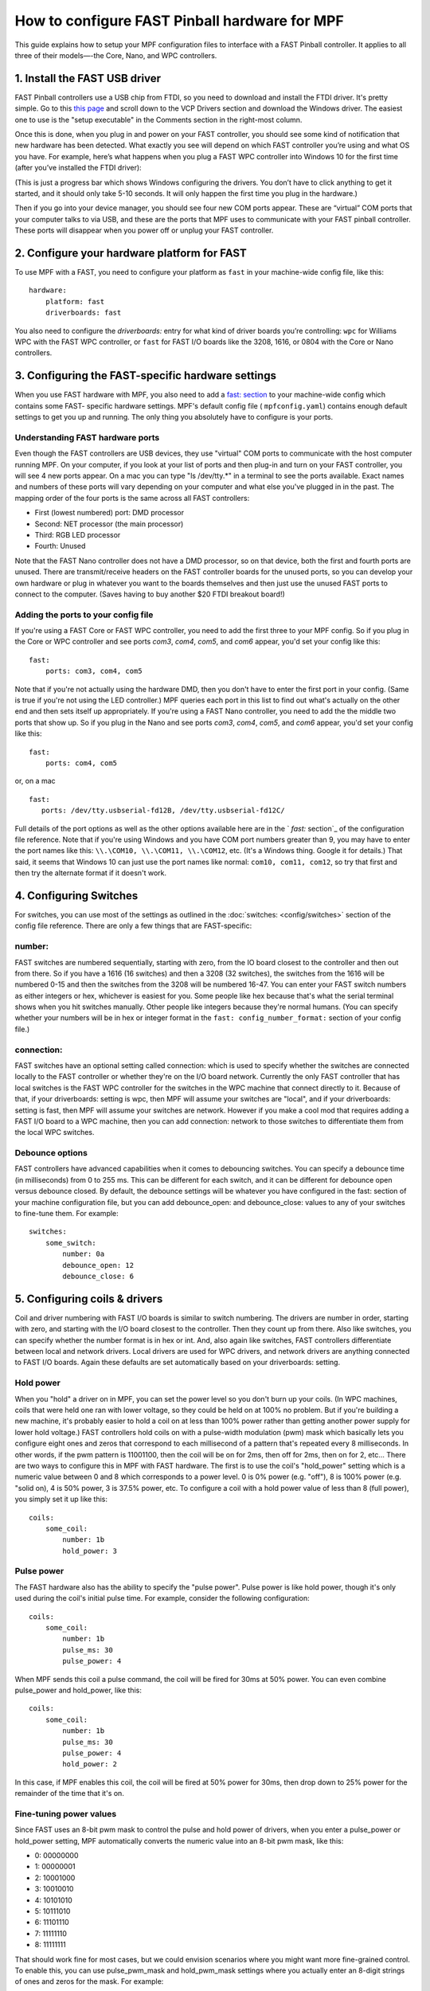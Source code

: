 How to configure FAST Pinball hardware for MPF
==============================================

This guide explains how to setup your MPF configuration files
to interface with a FAST Pinball controller. It applies to all three
of their models—-the Core, Nano, and WPC controllers.

.. todo::
   This page needs to be updated for MPF 0.31 with the latest FAST
   changes

1. Install the FAST USB driver
------------------------------

FAST Pinball controllers use a USB chip from FTDI, so you need to download and install the FTDI driver. It's pretty
simple. Go to this `this page <http://www.ftdichip.com/Drivers/VCP.htm>`_ and scroll down to the VCP Drivers section and
download the Windows driver. The easiest one to use is the "setup executable" in the Comments section in the right-most
column.

Once this is done, when you plug in and power on your FAST controller, you should see some kind of notification that new
hardware has been detected. What exactly you see will depend on which FAST controller you’re using and what OS you have.
For example, here’s what happens when you plug a FAST WPC controller into Windows 10 for the first time (after you’ve
installed the FTDI driver):

.. image:: images/fast-ftdi-driver.png

(This is just a progress bar which shows Windows configuring the drivers. You don’t have to click anything to get it
started, and it should only take 5-10 seconds. It will only happen the first time you plug in the hardware.)

Then if you go into your device manager, you should see four new COM ports appear. These are “virtual” COM ports that
your computer talks to via USB, and these are the ports that MPF uses to communicate with your FAST pinball controller.
These ports will disappear when you power off or unplug your FAST controller.

2. Configure your hardware platform for FAST
--------------------------------------------

To use MPF with a FAST, you need to configure your platform as ``fast`` in your machine-wide config file, like this:

::

    hardware:
        platform: fast
        driverboards: fast


You also need to configure the `driverboards:` entry for what kind of
driver boards you’re controlling: ``wpc`` for Williams WPC with the FAST WPC controller, or ``fast``
for FAST I/O boards like the 3208, 1616, or 0804 with the Core or Nano controllers.


3. Configuring the FAST-specific hardware settings
--------------------------------------------------

When you use FAST hardware with MPF, you also need to add a `fast: section </config/fast>`_
to your machine-wide config which contains some FAST-
specific hardware settings. MPF's default config file (
``mpfconfig.yaml``) contains enough default settings to get you up and
running. The only thing you absolutely have to configure is your
ports.



Understanding FAST hardware ports
~~~~~~~~~~~~~~~~~~~~~~~~~~~~~~~~~

Even though the FAST controllers are USB devices, they use "virtual"
COM ports to communicate with the host computer running MPF. On your
computer, if you look at your list of ports and then plug-in and turn
on your FAST controller, you will see 4 new ports appear.  On a mac
you can type "ls /dev/tty.*" in a terminal to see the ports available.  Exact
names and numbers of these ports will vary depending on your computer
and what else you've plugged in in the past. The mapping order of the
four ports is the same across all FAST controllers:


+ First (lowest numbered) port: DMD processor
+ Second: NET processor (the main processor)
+ Third: RGB LED processor
+ Fourth: Unused


Note that the FAST Nano controller does not have a DMD processor, so
on that device, both the first and fourth ports are unused. There are
transmit/receive headers on the FAST controller boards for the unused
ports, so you can develop your own hardware or plug in whatever you
want to the boards themselves and then just use the unused FAST ports
to connect to the computer. (Saves having to buy another $20 FTDI
breakout board!)



Adding the ports to your config file
~~~~~~~~~~~~~~~~~~~~~~~~~~~~~~~~~~~~

If you're using a FAST Core or FAST WPC controller, you need to add
the first three to your MPF config. So if you plug in the Core or WPC
controller and see ports *com3*, *com4*, *com5*, and *com6* appear,
you'd set your config like this:


::


    fast:
        ports: com3, com4, com5


Note that if you're not actually using the hardware DMD, then you
don't have to enter the first port in your config. (Same is true if
you're not using the LED controller.) MPF queries each port in this
list to find out what's actually on the other end and then sets itself
up appropriately. If you're using a FAST Nano controller, you need to
add the the middle two ports that show up. So if you plug in the Nano
and see ports *com3*, *com4*, *com5*, and *com6* appear, you'd set
your config like this:


::


    fast:
        ports: com4, com5


or, on a mac
::


   fast:
      ports: /dev/tty.usbserial-fd12B, /dev/tty.usbserial-fd12C/


Full details of the port options as well as the other options
available here are in the ` `fast:` section`_ of the configuration
file reference. Note that if you're using Windows and you have COM
port numbers greater than 9, you may have to enter the port names like
this: ``\\.\COM10, \\.\COM11, \\.\COM12``, etc. (It's a Windows
thing. Google it for details.) That said, it seems that Windows 10 can
just use the port names like normal: ``com10, com11, com12``, so try
that first and then try the alternate format if it doesn't work.


4. Configuring Switches
-----------------------

For switches, you can use most of the settings as outlined in the :doc:`switches: <config/switches>`
section of the config file reference. There are only a few things that are FAST-specific:



number:
~~~~~~~

FAST switches are numbered sequentially, starting with zero, from the
IO board closest to the controller and then out from there. So if you
have a 1616 (16 switches) and then a 3208 (32 switches), the switches
from the 1616 will be numbered 0-15 and then the switches from the
3208 will be numbered 16-47. You can enter your FAST switch numbers as
either integers or hex, whichever is easiest for you. Some people like
hex because that's what the serial terminal shows when you hit
switches manually. Other people like integers because they're normal
humans. (You can specify whether your numbers will be in hex or
integer format in the ``fast: config_number_format:`` section of
your config file.)



connection:
~~~~~~~~~~~

FAST switches have an optional setting called connection: which is
used to specify whether the switches are connected locally to the FAST
controller or whether they're on the I/O board network. Currently the
only FAST controller that has local switches is the FAST WPC
controller for the switches in the WPC machine that connect directly
to it. Because of that, if your driverboards: setting is wpc, then MPF
will assume your switches are "local", and if your driverboards:
setting is fast, then MPF will assume your switches are network.
However if you make a cool mod that requires adding a FAST I/O board
to a WPC machine, then you can add connection: network to those
switches to differentiate them from the local WPC switches.



Debounce options
~~~~~~~~~~~~~~~~

FAST controllers have advanced capabilities when it comes to
debouncing switches. You can specify a debounce time (in milliseconds)
from 0 to 255 ms. This can be different for each switch, and it can be
different for debounce open versus debounce closed. By default, the
debounce settings will be whatever you have configured in the fast:
section of your machine configuration file, but you can add
debounce_open: and debounce_close: values to any of your switches to
fine-tune them. For example:

::

    switches:
        some_switch:
            number: 0a
            debounce_open: 12
            debounce_close: 6

5. Configuring coils & drivers
------------------------------

Coil and driver numbering with FAST I/O boards is similar to switch
numbering. The drivers are number in order, starting with zero, and
starting with the I/O board closest to the controller. Then they count
up from there. Also like switches, you can specify whether the number
format is in hex or int. And, also again like switches, FAST
controllers differentiate between local and network drivers. Local
drivers are used for WPC drivers, and network drivers are anything
connected to FAST I/O boards. Again these defaults are set
automatically based on your driverboards: setting.

Hold power
~~~~~~~~~~

When you "hold" a driver on in MPF, you can set the power level so you
don't burn up your coils. (In WPC machines, coils that were held one
ran with lower voltage, so they could be held on at 100% no problem.
But if you're building a new machine, it's probably easier to hold a
coil on at less than 100% power rather than getting another power
supply for lower hold voltage.) FAST controllers hold coils on with a
pulse-width modulation (pwm) mask which basically lets you configure
eight ones and zeros that correspond to each millisecond of a pattern
that's repeated every 8 milliseconds. In other words, if the pwm
pattern is 11001100, then the coil will be on for 2ms, then off for
2ms, then on for 2, etc... There are two ways to configure this in MPF
with FAST hardware. The first is to use the coil's "hold_power"
setting which is a numeric value between 0 and 8 which corresponds to
a power level. 0 is 0% power (e.g. "off"), 8 is 100% power (e.g.
"solid on), 4 is 50% power, 3 is 37.5% power, etc. To configure a coil
with a hold power value of less than 8 (full power), you simply set it
up like this:

::

    coils:
        some_coil:
            number: 1b
            hold_power: 3

Pulse power
~~~~~~~~~~~

The FAST hardware also has the ability to specify the "pulse power".
Pulse power is like hold power, though it's only used during the
coil's initial pulse time. For example, consider the following
configuration:

::

    coils:
        some_coil:
            number: 1b
            pulse_ms: 30
            pulse_power: 4

When MPF sends this coil a pulse command, the coil will be fired for
30ms at 50% power. You can even combine pulse_power and hold_power,
like this:

::

    coils:
        some_coil:
            number: 1b
            pulse_ms: 30
            pulse_power: 4
            hold_power: 2


In this case, if MPF enables this coil, the coil will be fired at 50%
power for 30ms, then drop down to 25% power for the remainder of the
time that it's on.

Fine-tuning power values
~~~~~~~~~~~~~~~~~~~~~~~~

Since FAST uses an 8-bit pwm mask to control the pulse and hold power
of drivers, when you enter a pulse_power or hold_power setting, MPF
automatically converts the numeric value into an 8-bit pwm mask, like
this:


+ 0: 00000000
+ 1: 00000001
+ 2: 10001000
+ 3: 10010010
+ 4: 10101010
+ 5: 10111010
+ 6: 11101110
+ 7: 11111110
+ 8: 11111111


That should work fine for most cases, but we could envision scenarios
where you might want more fine-grained control. To enable this, you
can use pulse_pwm_mask and hold_pwm_mask settings where you actually
enter an 8-digit strings of ones and zeros for the mask. For example:


::


    coils:
        some_coil:
            number: 1b
            pulse_ms: 30
            hold_pwm_mask: 11001100


For really fine-grained scenarios, FAST also has the ability to use
32-bit pwm masks, though we haven't added that functionality to MPF
yet. If you need it, contact us and we'll get it added.



6. Configuring LEDs
-------------------

Each FAST Pinball Controllers has a built-in 4-channel RGB LED
controller which can drive up to 64 RGB LEDs per channel. This
controller uses serially-controlled LEDs (where each LED element has a
little serial protocol decoder chip in it), allowing you to drive
dozens of LEDs from a single data wire. These LEDs are generally known
as "WS2812" (or similar). You can buy them from many different
companies, and they're what's sold as the "NeoPixel" brand of
products from Adafruit. (They have all different shapes and sizes.)
There are two ways you can configure RGB LEDs for your FAST
controller: by channel & output number, or directly with the FAST
hardware number. It's more straightforward to configure them by
channel and output, like this:

::

   leds:
       l_led0:
           number: 0-0
       l_right_ramp:
           number: 2-28

In the example above, RGB LED *l_led0* is LED #0 on channel 0, and
*l_right_ramp* is LED #28 on channel 2. Note both the channel and LED
numbers start with 0, so your channel options for a FAST controller
are 0-3, and your LED number options are 0-63. Also note that when you
enter your FAST LED numbers with a dash like this, the values are
integers, even if the rest of your FAST settings are in hex.

7. Configuring matrix lamps
---------------------------

The FAST WPC controller controls the lamp matrix of WPC machines. This
means you have to configure those lights in the matrix_lights: section
of your machine configuration file. Like the other WPC-related
settings, you can enter the numbers right out of your operators
manual, so there's nothing FAST-specific you have to do.

8. Configuring a DMD
--------------------

The FAST WPC and Core controllers can control traditional mono-color
pinball DMDs via the 14-pin DMD connector cable that's been in most
pinball machines for the past 25 years. To do this, just make sure
that you have your dmd: section set to physical: yes and everything
else should just automatically work. If you want to control a color
DMD, an LCD-based DMD, or a SmartMatrix RGB LED-based DMD, then you
can do that with any FAST Pinball controller.
